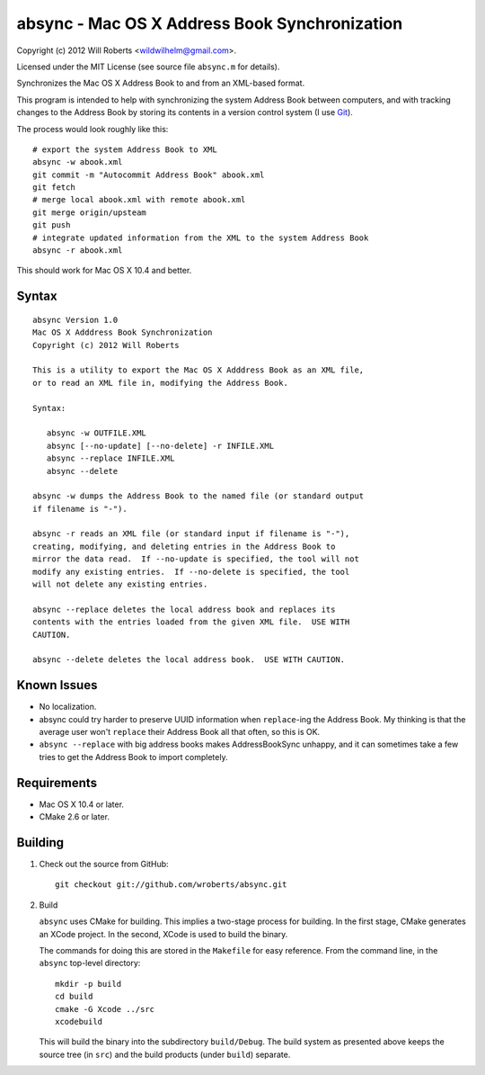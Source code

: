 ================================================
 absync - Mac OS X Address Book Synchronization
================================================

Copyright (c) 2012 Will Roberts <wildwilhelm@gmail.com>.

Licensed under the MIT License (see source file ``absync.m`` for
details).

Synchronizes the Mac OS X Address Book to and from an XML-based
format.

This program is intended to help with synchronizing the system Address
Book between computers, and with tracking changes to the Address Book
by storing its contents in a version control system (I use Git_).

The process would look roughly like this::

    # export the system Address Book to XML
    absync -w abook.xml
    git commit -m "Autocommit Address Book" abook.xml
    git fetch
    # merge local abook.xml with remote abook.xml
    git merge origin/upsteam
    git push
    # integrate updated information from the XML to the system Address Book
    absync -r abook.xml

This should work for Mac OS X 10.4 and better.

.. _Git: http://git-scm.com/

Syntax
======

::

    absync Version 1.0
    Mac OS X Adddress Book Synchronization
    Copyright (c) 2012 Will Roberts

    This is a utility to export the Mac OS X Adddress Book as an XML file,
    or to read an XML file in, modifying the Address Book.

    Syntax:

       absync -w OUTFILE.XML
       absync [--no-update] [--no-delete] -r INFILE.XML
       absync --replace INFILE.XML
       absync --delete

    absync -w dumps the Address Book to the named file (or standard output
    if filename is "-").

    absync -r reads an XML file (or standard input if filename is "-"),
    creating, modifying, and deleting entries in the Address Book to
    mirror the data read.  If --no-update is specified, the tool will not
    modify any existing entries.  If --no-delete is specified, the tool
    will not delete any existing entries.

    absync --replace deletes the local address book and replaces its
    contents with the entries loaded from the given XML file.  USE WITH
    CAUTION.

    absync --delete deletes the local address book.  USE WITH CAUTION.

Known Issues
============

* No localization.
* absync could try harder to preserve UUID information when
  ``replace``-ing the Address Book.  My thinking is that the average
  user won't ``replace`` their Address Book all that often, so this is
  OK.
* ``absync --replace`` with big address books makes AddressBookSync
  unhappy, and it can sometimes take a few tries to get the Address
  Book to import completely.

Requirements
============

* Mac OS X 10.4 or later.
* CMake 2.6 or later.

Building
========

1. Check out the source from GitHub::

    git checkout git://github.com/wroberts/absync.git

2. Build

   ``absync`` uses CMake for building.  This implies a two-stage
   process for building.  In the first stage, CMake generates an XCode
   project.  In the second, XCode is used to build the binary.

   The commands for doing this are stored in the ``Makefile`` for easy
   reference.  From the command line, in the ``absync`` top-level
   directory::

       mkdir -p build
       cd build
       cmake -G Xcode ../src
       xcodebuild

   This will build the binary into the subdirectory ``build/Debug``.
   The build system as presented above keeps the source tree (in
   ``src``) and the build products (under ``build``) separate.
